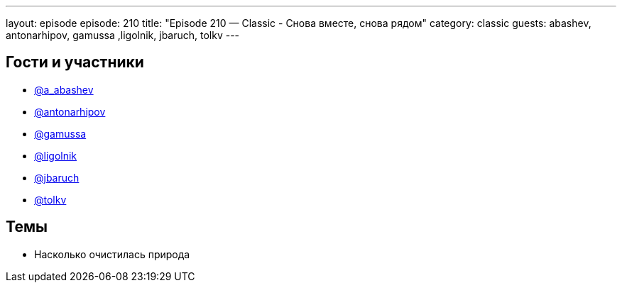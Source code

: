 ---
layout: episode
episode: 210
title: "Episode 210 — Classic - Снова вместе, снова рядом"
category: classic
guests: abashev, antonarhipov, gamussa ,ligolnik, jbaruch, tolkv
---

== Гости и участники

* https://twitter.com/a_abashev[@a_abashev]
* https://twitter.com/antonarhipov[@antonarhipov]
* https://twitter.com/gamussa[@gamussa]
* https://twitter.com/ligolnik[@ligolnik]
* https://twitter.com/jbaruch[@jbaruch]
* https://twitter.com/tolkv[@tolkv]

== Темы

* Насколько очистилась природа

